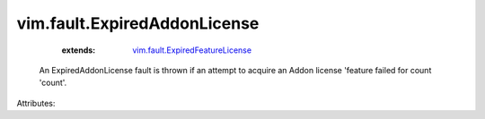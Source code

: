 .. _vim.fault.ExpiredFeatureLicense: ../../vim/fault/ExpiredFeatureLicense.rst


vim.fault.ExpiredAddonLicense
=============================
    :extends:

        `vim.fault.ExpiredFeatureLicense`_

  An ExpiredAddonLicense fault is thrown if an attempt to acquire an Addon license 'feature failed for count 'count'.

Attributes:




